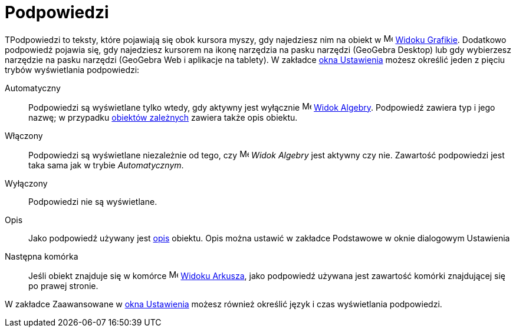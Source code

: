 = Podpowiedzi
:page-en: Tooltips
ifdef::env-github[:imagesdir: /en/modules/ROOT/assets/images]

TPodpowiedzi to teksty, które pojawiają się obok kursora myszy, gdy najedziesz nim na obiekt w
image:16px-Menu_view_graphics.svg.png[Menu view graphics.svg,width=16,height=16] xref:/Widok_Grafiki.adoc[Widoku
Grafikie]. Dodatkowo podpowiedź pojawia się, gdy najedziesz kursorem na ikonę narzędzia na pasku narzędzi (GeoGebra Desktop) 
lub gdy wybierzesz narzędzie na pasku narzędzi (GeoGebra Web i aplikacje na tablety). W zakładce
xref:/Okno_Ustawień_Obiektu.adoc[okna Ustawienia] możesz określić jeden z pięciu trybów wyświetlania podpowiedzi:

Automatyczny::
  Podpowiedzi są wyświetlane tylko wtedy, gdy aktywny jest wyłącznie image:16px-Menu_view_algebra.svg.png[Menu view algebra.svg,width=16,height=16]
  xref:/Widok_Algebry.adoc[Widok Algebry].  Podpowiedź zawiera typ i jego nazwę; w przypadku
  xref:/Obiekty_Swobodne_Zależne_i_Pomocnicze.adoc[obiektów zależnych] zawiera także opis obiektu.
Włączony::
  Podpowiedzi są wyświetlane niezależnie od tego, czy image:16px-Menu_view_algebra.svg.png[Menu view algebra.svg,width=16,height=16] _Widok
  Algebry_ jest aktywny czy nie. Zawartość podpowiedzi jest taka sama jak w trybie _Automatycznym_.
Wyłączony::
  Podpowiedzi nie są wyświetlane.
Opis::
  Jako podpowiedź używany jest xref:/Etykiety_i_Opisy.adoc[opis] obiektu. Opis można ustawić w zakładce Podstawowe w oknie dialogowym
  Ustawienia
Następna komórka::
  Jeśli obiekt znajduje się w komórce image:16px-Menu_view_spreadsheet.svg.png[Menu view spreadsheet.svg,width=16,height=16]
  xref:/Widok_Arkusza.adoc[Widoku Arkusza], jako podpowiedź używana jest zawartość komórki znajdującej się po prawej stronie.

W zakładce Zaawansowane w xref:/Okno_Dialogowe_Ustawienia.adoc[okna Ustawienia] możesz również określić język i czas wyświetlania podpowiedzi.
